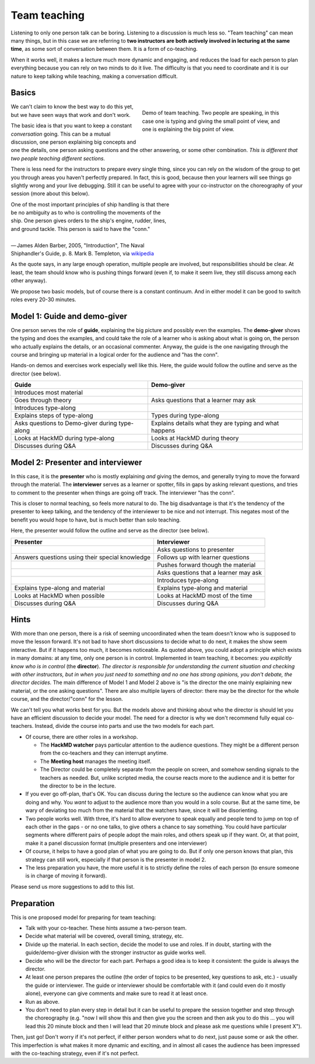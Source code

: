 Team teaching
=============

Listening to only one person talk can be boring.  Listening to a discussion is
much less so.  "Team teaching" can mean many things, but in this case we
are referring to **two instructors are both actively
involved in lecturing at the same time**, as some sort of conversation
between them.  It is a form of co-teaching.

When it works well, it makes a lecture much more dynamic and
engaging, and reduces the load for each person to plan everything
because you can rely on two minds to do it live.
The difficulty is that you need to coordinate and it is our nature to
keep talking while teaching, making a conversation difficult.

.. see-also::

   `Demo of CodeRefinery livestream teaching
   <https://www.youtube.com/watch?v=WjmttAniZX8>`__.  This shows a
   demo of many parts of team teaching on a livestream - read the
   video description for details.



Basics
------

.. figure:: img/teach-teaching--screenshot.png
   :align: right
   :figwidth: 50%

   Demo of team teaching.  Two people are speaking, in this case one
   is typing and giving the small point of view, and one is explaining
   the big point of view.


We can't claim to know the best way to do this yet, but we have seen ways
that work and don't work.

The basic idea is that you want to keep a constant *conversation*
going.  This can be a mutual discussion, one person explaining big
concepts and one the details, one person asking
questions and the other answering, or some other combination.  *This
is different that two people teaching different sections.*

There is less need for the instructors to prepare every single thing,
since you can rely
on the wisdom of the group to get you through areas you haven't
perfectly prepared.  In fact, this is good, because then your learners will
see things go slightly wrong and your live debugging.
Still it can be useful to agree with your co-instructor on the choreography
of your session (more about this below).

| One of the most important principles of ship handling is that there
| be no ambiguity as to who is controlling the movements of the
| ship. One person gives orders to the ship's engine, rudder, lines,
| and ground tackle. This person is said to have the "conn."
|
| — James Alden Barber, 2005, "Introduction", The Naval
| Shiphandler's Guide, p. 8. Mark B. Templeton, via `wikipedia <https://en.wikipedia.org/wiki/Conn_(nautical)>`__

As the quote says, in any large enough operation, multiple people are
involved, but responsibilities should be clear.  At least, the team
should know who is pushing things forward (even if, to make it seem
live, they still discuss among each other anyway).

We propose two basic models, but of course there is a constant
continuum.
And in either model it can be good to switch roles every 20-30 minutes.



Model 1: Guide and demo-giver
-----------------------------

One person serves the role of **guide**, explaining the big picture
and possibly even the examples.  The **demo-giver** shows the typing
and does the examples, and could take the role of a learner who is
asking about what is going on, the person who actually explains the
details, or an occasional commenter.  Anyway, the guide is the one
navigating through the course and bringing up material in a logical
order for the audience and "has the conn".

Hands-on demos and exercises work especially well like this.  Here,
the guide would follow the outline and serve as the director (see
below).

.. csv-table::
   :delim: |
   :header-rows: 1

   Guide                      | Demo-giver
   Introduces most material   |
   Goes through theory        | Asks questions that a learner may ask
   Introduces type-along      |
   Explains steps of type-along | Types during type-along
   Asks questions to Demo-giver during type-along | Explains details what they are typing and what happens
   Looks at HackMD during type-along  |  Looks at HackMD during theory
   Discusses during Q&A       | Discusses during Q&A



Model 2: Presenter and interviewer
-----------------------------------

In this case, it is the **presenter** who is mostly explaining *and*
giving the demos, and generally trying to move the forward through the
material.  The **interviewer** serves as a learner or spotter, fills
in gaps by asking relevant questions, and tries to comment to the
presenter when things are going off track.  The interviewer "has the
conn".

This is closer to normal teaching, so feels more natural to do.  The
big disadvantage is that it's the tendency of the presenter to keep
talking, and the tendency of the interviewer to be nice and not
interrupt.  This negates most of the benefit you would hope to have,
but is much better than solo teaching.

Here, the presenter would follow the outline and serve as the
director (see below).

.. csv-table::
   :delim: |
   :header-rows: 1

   Presenter                  | Interviewer
                              | Asks questions to presenter
   Answers questions using their special knowledge | Follows up with learner questions
                              | Pushes forward though the material
                              | Asks questions that a learner may ask
                              | Introduces type-along
   Explains type-along and material | Explains type-along and material
   Looks at HackMD when possible | Looks at HackMD most of the time
   Discusses during Q&A       | Discusses during Q&A



Hints
-----

With more than one person, there is a risk of seeming uncoordinated
when the team doesn't know who is supposed to move the lesson forward.
It's not bad to have short discussions to decide what to do next, it
makes the show seem interactive.  But if it happens too
much, it becomes noticeable.  As quoted above, you could adopt a
principle which exists
in many domains: at any time, only one person is
in control.  Implemented in team teaching, it becomes: *you explicitly
know who is in control* (the **director**).  *The director is
responsible for understanding the current situation and checking with other
instructors, but in when you just need to something and no one has
strong opinions, you don't debate, the director decides.*  The main
difference of Model 1 and Model 2 above is "is the director the one
mainly explaining new material, or the one asking questions".  There
are also multiple layers of director: there may be the director for
the whole course, and the director/"conn" for the lesson.

We can't tell you what works best for you.  But the models above and
thinking about who the director is should let you have an efficient
discussion to decide your model.  The need for a director is why we
don't recommend fully equal co-teachers.  Instead, divide the course
into parts and use the two models for each part.

- Of course, there are other roles in a workshop.

  - The **HackMD watcher** pays particular attention to the audience
    questions.  They might be a different person from the co-teachers
    and they can interrupt anytime.
  - The **Meeting host** manages the meeting itself.
  - The Director could be completely separate from the people on
    screen, and somehow sending signals to the teachers as needed.
    But, unlike scripted media, the course reacts more to the audience
    and it is better for the director to be in the lecture.

- If you ever go off-plan, that's OK.  You can discuss during the
  lecture so the audience can know what you are doing and why.  You
  *want* to adjust to the audience more than you would in a solo
  course.  But at the same time, be wary of deviating too much from
  the material that the watchers have, since it will be disorienting.

- Two people works well.  With three, it's hard to allow everyone to
  speak equally and people tend to jump on top of each other in the
  gaps - or no one talks, to give others a chance to say something.
  You could have particular segments where different pairs of
  people adopt the main roles, and others speak up if they want.  Or,
  at that point, make it a panel discussion format (multiple
  presenters and one interviewer)

- Of course, it helps to have a good plan of what you are going to
  do.  But if only one person knows that plan, this strategy can still
  work, especially if that person is the presenter in model 2.

- The less preparation you have, the more useful it is to strictly
  define the roles of each person (to ensure someone is in charge of
  moving it forward).

Please send us more suggestions to add to this list.



Preparation
-----------

This is one proposed model for preparing for team teaching:

- Talk with your co-teacher.  These hints assume a two-person team.
- Decide what material will be covered, overall timing, strategy, etc.
- Divide up the material.  In each section, decide the model to use
  and roles.  If in doubt, starting with the guide/demo-giver division
  with the stronger instructor as guide works well.
- Decide who will be the director for each part.  Perhaps a good idea
  is to keep it consistent: the guide is always the director.
- At least one person prepares the outline (the order of topics to be
  presented, key questions to ask, etc.) - usually the guide or
  interviewer.  The guide or interviewer
  should be comfortable with it (and could even do it mostly alone),
  everyone can give comments and make sure to read it at least once.
- Run as above.
- You don't need to plan every step in detail but it can be useful to prepare
  the session together and step through the choreography (e.g. "now I will show
  this and then give you the screen and then ask you to do this ... you will
  lead this 20 minute block and then I will lead that 20 minute block and
  please ask me questions while I present X").

Then, just go!  Don't worry if it's not perfect, if either person
wonders what to do next, just pause some or ask the other.  This
imperfection is what makes it more dynamic and exciting, and in almost
all cases the audience has been impressed with the co-teaching
strategy, even if it's not perfect.
